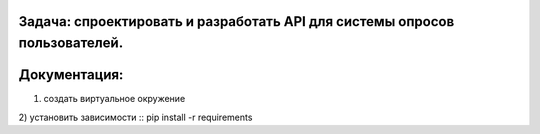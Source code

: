 Задача: спроектировать и разработать API для системы опросов пользователей.
===========================================================================

Документация:
============

1) создать виртуальное окружение

2) установить зависимости
::
pip install -r requirements